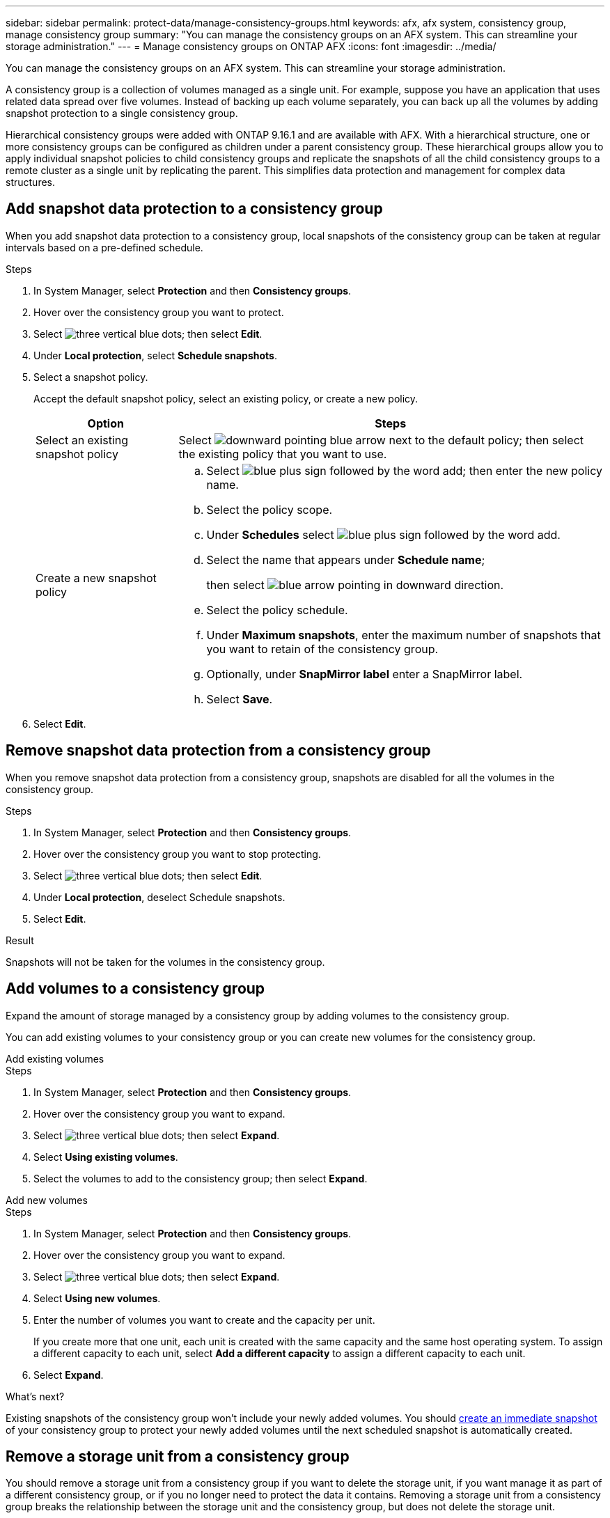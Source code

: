 ---
sidebar: sidebar
permalink: protect-data/manage-consistency-groups.html
keywords: afx, afx system, consistency group, manage consistency group
summary: "You can manage the consistency groups on an AFX system. This can streamline your storage administration."
---
= Manage consistency groups on ONTAP AFX
:icons: font
:imagesdir: ../media/

[.lead]
You can manage the consistency groups on an AFX system. This can streamline your storage administration.

A consistency group is a collection of volumes managed as a single unit. For example, suppose you have an application that uses related data spread over five volumes. Instead of backing up each volume separately, you can back up all the volumes by adding snapshot protection to a single consistency group.

Hierarchical consistency groups were added with ONTAP 9.16.1 and are available with AFX. With a hierarchical structure, one or more consistency groups can be configured as children under a parent consistency group. These hierarchical groups allow you to apply individual snapshot policies to child consistency groups and replicate the snapshots of all the child consistency groups to a remote cluster as a single unit by replicating the parent.  This simplifies data protection and management for complex data structures.

== Add snapshot data protection to a consistency group

When you add snapshot data protection to a consistency group, local snapshots of the consistency group can be taken at regular intervals based on a pre-defined schedule. 

.Steps

. In System Manager, select *Protection* and then *Consistency groups*.
. Hover over the consistency group you want to protect.
. Select image:icon_kabob.gif[three vertical blue dots]; then select *Edit*.
. Under *Local protection*, select *Schedule snapshots*.
. Select a snapshot policy.
+
Accept the default snapshot policy, select an existing policy, or create a new policy.
+
[cols="2,6a" options="header"]
|===
// header row
| Option
| Steps

| Select an existing snapshot policy
a| Select image:icon_dropdown_arrow.gif[downward pointing blue arrow] next to the default policy; then select the existing policy that you want to use.

| Create a new snapshot policy
a|
.. Select image:icon_add.gif[blue plus sign followed by the word add]; then enter the new policy name.
.. Select the policy scope.
.. Under *Schedules* select image:icon_add.gif[blue plus sign followed by the word add].
.. Select the name that appears under *Schedule name*; 
+
then select image:icon_dropdown_arrow.gif[blue arrow pointing in downward direction].
.. Select the policy schedule.
.. Under *Maximum snapshots*, enter the maximum number of snapshots that you want to retain of the consistency group.
.. Optionally, under *SnapMirror label* enter a SnapMirror label.
.. Select *Save*.

// table end
|===

. Select *Edit*.

== Remove snapshot data protection from a consistency group

When you remove snapshot data protection from a consistency group, snapshots are disabled for all the volumes in the consistency group. 

.Steps
. In System Manager, select *Protection* and then *Consistency groups*.
. Hover over the consistency group you want to stop protecting.
. Select image:icon_kabob.gif[three vertical blue dots]; then select *Edit*.
. Under *Local protection*, deselect Schedule snapshots.
. Select *Edit*.

.Result

Snapshots will not be taken for the volumes in the consistency group.

== Add volumes to a consistency group

Expand the amount of storage managed by a consistency group by adding volumes to the consistency group.

You can add existing volumes to your consistency group or you can create new volumes for the consistency group.

// start tabbed area

[role="tabbed-block"]
====

.Add existing volumes
--
.Steps

. In System Manager, select *Protection* and then *Consistency groups*.
. Hover over the consistency group you want to expand.
. Select image:icon_kabob.gif[three vertical blue dots]; then select *Expand*.
. Select *Using existing volumes*.
. Select the volumes to add to the consistency group; then select *Expand*.
--

.Add new volumes
--
.Steps

. In System Manager, select *Protection* and then *Consistency groups*.
. Hover over the consistency group you want to expand.
. Select image:icon_kabob.gif[three vertical blue dots]; then select *Expand*.
. Select *Using new volumes*.
. Enter the number of volumes you want to create and the capacity per unit.
+
If you create more that one unit, each unit is created with the same capacity and the same host operating system.  To assign a different capacity to each unit, select *Add a different capacity* to assign a different capacity to each unit.
. Select *Expand*.

--

====

// end tabbed area

.What's next?
Existing snapshots of the consistency group won't include your newly added volumes.  You should link:create-snapshots.html#step-2-create-a-snapshot[create an immediate snapshot] of your consistency group to protect your newly added volumes until the next scheduled snapshot is automatically created.

== Remove a storage unit from a consistency group
You should remove a storage unit from a consistency group if you want to delete the storage unit, if you want manage it as part of a different consistency group, or if you no longer need to protect the data it contains. Removing a storage unit from a consistency group breaks the relationship between the storage unit and the consistency group, but does not delete the storage unit.  

.Steps

. In System Manager, select *Protection* and then *Consistency groups*.
. Double-click the consistency group from which you want to remove a storage unit.
. In the *Overview* section, under *Volumes*, select the storage unit you want to remove; then select *Remove from consistency group*.

.Result
The storage unit is no longer a member of the consistency group.

.What's next
If you need to continue data protection for the storage unit, add the storage unit to another consistency group.

== Convert an existing consistency group into a parent consistency group

Volumes cannot be directly associated with a parent consistency group.  If you convert an existing consistency group to a parent, a new child consistency group is created and the volumes belonging to the converted consistency group are moved to the new child consistency group.  

.Steps

. In System Manager, select *Protection* and then *Consistency groups*.
. Hover over the consistency group you want convert into a parent consistency group.
. Select image:icon_kabob.gif[three vertical blue dots]; then select *Promote to parent consistency group*.
. Enter a name for the parent consistency group or accept the default name; then select the consistency group component type.
. Select *Promote*.

.What's next?
You can create additional child consistency groups under the parent consistency group.  You can also link:../secure-data/encrypt-data-at-rest.html[set up snapshot replication] to copy the parent consistency group to a geographically remote location for backup and disaster recovery.

== Create a child consistency group

Creating child consistency groups allows you to apply individual snapshot policies to each child while applying a replication policy to all the child consistency groups at the parent level. 

You can create a child consistency group from a new or existing consistency group.  

// start tabbed area

[role="tabbed-block"]
====

.From a new consistency group
--

.Steps

. In System Manager, select *Protection* and then *Consistency groups*.
. Hover over the parent consistency group you want to add a child consistency group to.
. Select image:icon_kabob.gif[three vertical blue dots]; then select *Add a new child consistency group*.
. Enter a name for the child consistency group or accept the default name; then select the consistency group component type.    
. Select to add existing volumes to the child consistency group or to create a new volume.
+
If you create new volumes, provide the configuration data.
+
If you create more than one storage unit, each unit is created with the same capacity and the same host operating system. To assign a different capacity to each unit, select *Add a different capacity*.
. Select *Add*.
--

.From an existing consistency group
--
.Steps
. In System Manager, select *Protection* and then *Consistency groups*.
. Select the existing consistency group that you would like to make a child consistency group.
. Select image:icon_kabob.gif[three vertical blue dots]; then select *Move under different consistency group*.
+
If the consistency group you would like to use as already the child of another consistency group, you must detach it from the existing parent consistency group before you can move it to a new parent consistency group.
. Enter a new name for the child consistency group or accept the default name; then select the consistency group component type.
. Select the existing consistency group that you would like to make the parent consistency group or select to create a new parent consistency group.
+
If you select to create a new parent consistency group, enter a name for the parent consistency group or accept the default name; then select the consistency application component type.
. Select *Move*.
--
====

// end tabbed area

.What's next
After you create a child consistency group, you can link:policies-schedules.html#apply-a-snapshot-policy-to-a-consistency-group[apply individual snapshot protection policies] to each child consistency group. You can also link:snapshot-replication.html[set up a replication policy] on the parent consistency group to replicate the snapshots of all the child consistency groups to a remote cluster as a single unit.


== Demote a parent consistency group to a single consistency group

When you _demote_ a parent consistency group to a single consistency group, the volumes of the associated child consistency groups are added to the parent consistency group.  The child consistency groups are deleted and the parent is then managed as a single consistency group.

.Steps 

. In System Manager, select *Protection* and then *Consistency groups*.
. Hover over the parent consistency group you want to demote.
. Select image:icon_kabob.gif[three vertical blue dots]; then select *Demote to a single consistency group*.
. Select *Demote*

.What's next?

link:policies-schedules.html#apply-a-snapshot-policy-to-a-consistency-group[Add a snapshot policy] to the demoted consistency group to protect the volumes that were previously managed by the child consistency groups.

== Detach a child consistency group from a parent consistency group

When you detach a child consistency group from a parent consistency group, the child consistency group is removed from the parent consistency group and is managed as a single consistency group. The replication policy applied to the parent are no longer applied to the detached child consistency group.

.Steps

. In System Manager, select *Protection* and then *Consistency groups*.
. Select the parent consistency group.
. Select over the child consistency group you want to detach.
. Select image:icon_kabob.gif[three vertical blue dots]; then select *Detach from parent*.
. Enter a new name for the consistency group you are detaching or accept the default name; then select the consistency group application type.
. Select *Detach*.

.What's next?

link:snapshot-replication.html[Set up a replication policy] to replicate the snapshots of the detached child consistency group to a remote cluster as a single consistency group.

== Delete a consistency group

If you no longer need to manage the members of a consistency group as a single unit, you can delete the consistency group.  After a consistency group is deleted, the volumes previously in the group remain active on the cluster.

.Before you begin
If the consistency group you want to delete is in a replication relationship, you must break the relationship before you delete the consistency group. After you delete a replication consistency group, the volumes that were in the consistency group remain active on the cluster and their replicated copies remain on the remote cluster.


.Steps
. In System Manager, select *Protection* and then *Consistency groups*.
. Hover over the consistency group you want to delete.
. Select image:icon_kabob.gif[three vertical blue dots]; then select *Delete*.
. Accept the warning, then select *Delete*.

.What's next?

After you delete a consistency group, the volumes previously in the consistency group are no longer protected by snapshots.  Consider adding these volumes to another consistency group to protect them against data loss.
